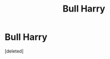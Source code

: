 #+TITLE: Bull Harry

* Bull Harry
:PROPERTIES:
:Score: 0
:DateUnix: 1606119700.0
:DateShort: 2020-Nov-23
:FlairText: Request
:END:
[deleted]

